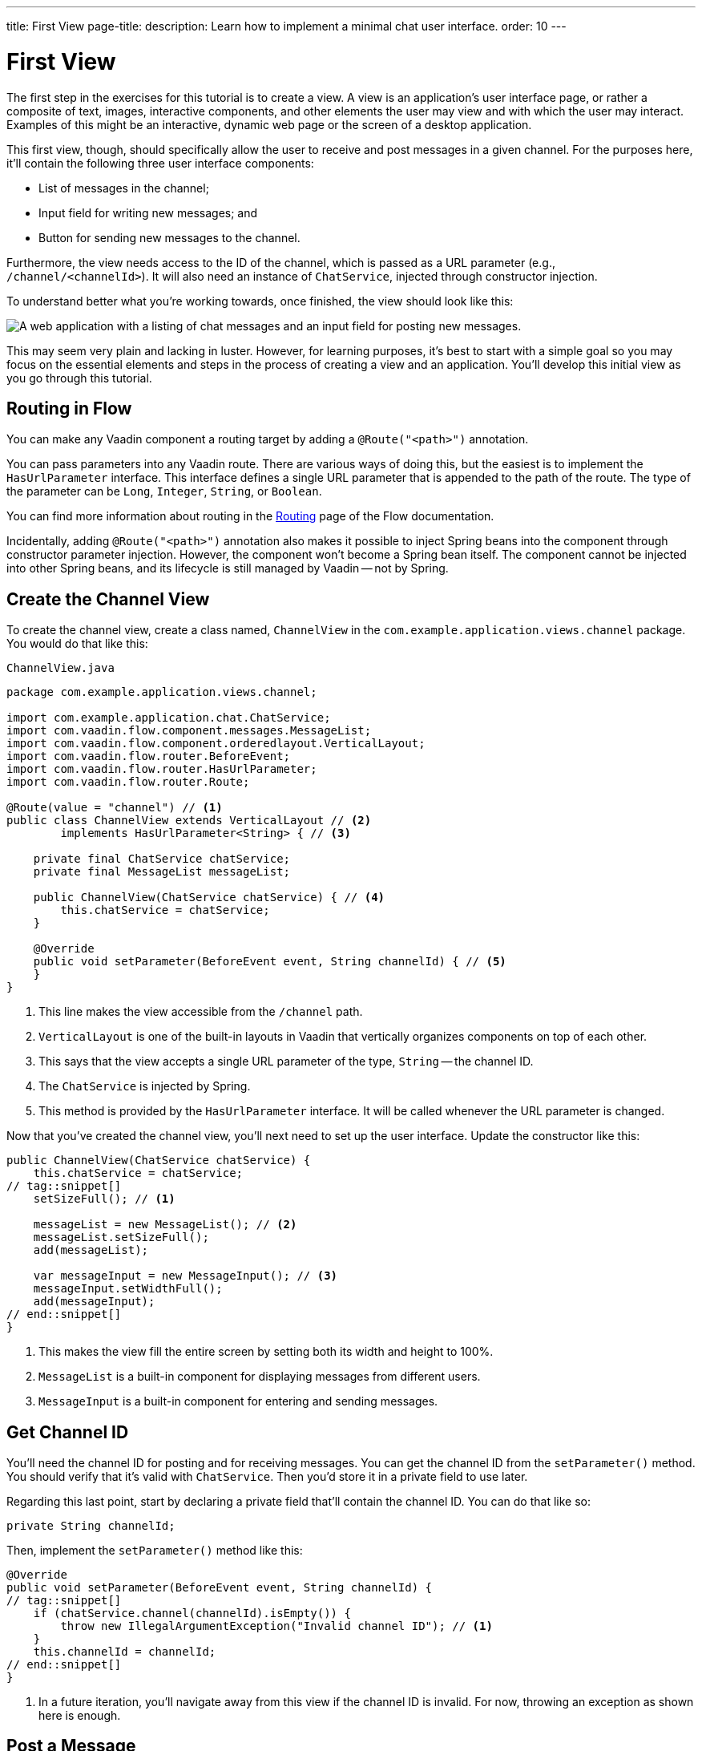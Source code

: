 ---
title: First View
page-title: 
description: Learn how to implement a minimal chat user interface.
order: 10
---

= [since:com.vaadin:vaadin@V24.4]#First View#

The first step in the exercises for this tutorial is to create a view. A view is an application's user interface page, or rather a composite of text, images, interactive components, and other elements the user may view and with which the user may interact.  Examples of this might be an interactive, dynamic web page or the screen of a desktop application.

This first view, though, should specifically allow the user to receive and post messages in a given channel. For the purposes here, it'll contain the following three user interface components:

- List of messages in the channel;
- Input field for writing new messages; and
- Button for sending new messages to the channel.

Furthermore, the view needs access to the ID of the channel, which is passed as a URL parameter (e.g., `/channel/<channelId>`). It will also need an instance of [classname]`ChatService`, injected through constructor injection.

To understand better what you're working towards, once finished, the view should look like this:

image::images/channel-view.png[A web application with a listing of chat messages and an input field for posting new messages.]

This may seem very plain and lacking in luster. However, for learning purposes, it's best to start with a simple goal so you may focus on the essential elements and steps in the process of creating a view and an application. You'll develop this initial view as you go through this tutorial.


== Routing in Flow

You can make any Vaadin component a routing target by adding a [annotationname]`@Route("<path>")` annotation.

// RUSSELL: a minor explanation of "routing" would be good.  Also, where or to what would this be added?  SEE Hilla first-view paragraph starting at line 26.

You can pass parameters into any Vaadin route. There are various ways of doing this, but the easiest is to implement the [interfacename]`HasUrlParameter` interface. This interface defines a single URL parameter that is appended to the path of the route. The type of the parameter can be [classname]`Long`, [classname]`Integer`, [classname]`String`, or [classname]`Boolean`.

You can find more information about routing in the <<{articles}/flow/routing#,Routing>> page of the Flow documentation.

Incidentally, adding [annotationname]`@Route("<path>")` annotation also makes it possible to inject Spring beans into the component through constructor parameter injection. However, the component won't become a Spring bean itself. The component cannot be injected into other Spring beans, and its lifecycle is still managed by Vaadin -- not by Spring.

// RUSSELL: I know we're assuming Java developer experience, but I'd like to have explanations of beans, managed beans, and Spring.


== Create the Channel View

To create the channel view, create a class named, [classname]`ChannelView` in the [packagename]`com.example.application.views.channel` package. You would do that like this:

// RUSSELL: Where would this go specifically? It could just be a comment like "in your development environment."

.`ChannelView.java`
[source, java]
----
package com.example.application.views.channel;

import com.example.application.chat.ChatService;
import com.vaadin.flow.component.messages.MessageList;
import com.vaadin.flow.component.orderedlayout.VerticalLayout;
import com.vaadin.flow.router.BeforeEvent;
import com.vaadin.flow.router.HasUrlParameter;
import com.vaadin.flow.router.Route;

@Route(value = "channel") // <1>
public class ChannelView extends VerticalLayout // <2>
        implements HasUrlParameter<String> { // <3>

    private final ChatService chatService;
    private final MessageList messageList;

    public ChannelView(ChatService chatService) { // <4>
        this.chatService = chatService;
    }

    @Override
    public void setParameter(BeforeEvent event, String channelId) { // <5>
    }
}
----
<1> This line makes the view accessible from the `/channel` path.
<2> [classname]`VerticalLayout` is one of the built-in layouts in Vaadin that vertically organizes components on top of each other.
<3> This says that the view accepts a single URL parameter of the type, [classname]`String` -- the channel ID.
<4> The [classname]`ChatService` is injected by Spring.
<5> This method is provided by the [interfacename]`HasUrlParameter` interface. It will be called whenever the URL parameter is changed.

Now that you've created the channel view, you'll next need to set up the user interface. Update the constructor like this:

// RUSSELL: What is the constructor, or rather, where is it? Is it contained in the examples above? Which one? above minimized.  expand now.

[source,java]
----
public ChannelView(ChatService chatService) {
    this.chatService = chatService;
// tag::snippet[]
    setSizeFull(); // <1>

    messageList = new MessageList(); // <2>
    messageList.setSizeFull();
    add(messageList);

    var messageInput = new MessageInput(); // <3>
    messageInput.setWidthFull();
    add(messageInput);
// end::snippet[]
}
----
<1> This makes the view fill the entire screen by setting both its width and height to 100%.
<2> [classname]`MessageList` is a built-in component for displaying messages from different users.
<3> [classname]`MessageInput` is a built-in component for entering and sending messages.


== Get Channel ID

You'll need the channel ID for posting and for receiving messages. You can get the channel ID from the [methodname]`setParameter()` method. You should verify that it's valid with [classname]`ChatService`. Then you'd store it in a private field to use later.

Regarding this last point, start by declaring a private field that'll contain the channel ID. You can do that like so:

// RUSSELL: Again, where does this go?  Maybe a simple screenshot would resolve my "where" questions.

[source,java]
----
private String channelId;
----

Then, implement the [methodname]`setParameter()` method like this:

[source,java]
----
@Override
public void setParameter(BeforeEvent event, String channelId) {
// tag::snippet[]
    if (chatService.channel(channelId).isEmpty()) {
        throw new IllegalArgumentException("Invalid channel ID"); // <1>
    }
    this.channelId = channelId;
// end::snippet[]
}
----
<1> In a future iteration, you'll navigate away from this view if the channel ID is invalid. For now, throwing an exception as shown here is enough.


== Post a Message

You now have almost everything you need to start posting messages to a channel. You'll need to add a listener, though, to the [classname]`MessageInput` component that gets called whenever the user sends a message. Then you'll call the [methodname]`postMessage()` method of [classname]`ChatService`.

// RUSSELL: It may be a bit too much, but a phrase or short sentence saying what's a listener would be nice. A listener is an event handler or observer. It's an object that gets called when an event occurs -- see "var messageInput = new MessageInput(event -> sendMessage(event.getValue()));" below.

It's a good practice to put the user interface logic in private methods rather than inside event listeners. Therefore, start by creating this method:

[source,java]
----
private void sendMessage(String message) {
    if (!message.isBlank()) {
        chatService.postMessage(channelId, message);
    }
}
----

Next, inside the constructor of [classname]`ChannelView`, add a [classname]`SubmitEvent` listener to the [classname]`MessageInput` component. You can do this by either calling the [methodname]`addSubmitListener()` method, or by passing the listener as a constructor parameter, like this:

[source,java]
----
var messageInput = new MessageInput(event -> sendMessage(event.getValue()));
----

// RUSSELL: Maybe comment on what's going on in this line more. See above note.


== Server Push in Flow

Since messages can be received at any time, you'll use server push to update the user interface. When server push is enabled, Vaadin will use a websocket connection to push updates to the browser. In order to enable server push, you have to add the [annotationname]`@Push` annotation to your application shell class.

The application shell class is an application that implements the [interfacename]`AppShellConfigurator` interface. In Spring Boot applications, the main [classname]`Application` class is often used for this.

Now open [classname]`com.example.application.Application` and change it accordingly:

.`Application.java`
[source,java]
----
package com.example.application;

// tag::snippet[]
import com.vaadin.flow.component.page.AppShellConfigurator;
import com.vaadin.flow.component.page.Push;
// end::snippet[]
import org.springframework.boot.SpringApplication;
import org.springframework.boot.autoconfigure.SpringBootApplication;
import org.springframework.context.annotation.Bean;

import java.time.Clock;

@SpringBootApplication
// tag::snippet[]
@Push // <1>
public class Application implements AppShellConfigurator { // <2>
// end::snippet[]

    @Bean
    public Clock clock() {
        return Clock.systemUTC();
    }

    public static void main(String[] args) {
        SpringApplication.run(Application.class, args);
    }

}
----
<1> This is where the [annotationname]`@Push` annotation is added.
<2> This line implements the [interfacename]`AppShellConfigurator` interface.

// RUSSELL: This next paragraph could be split into two and some explanations could be added.

Once you've enabled server push, you can trigger it in various ways. The easiest is to use the [methodname]`UI.access()` method, which can be called from any thread. The method takes a lambda or a function pointer as its parameter and will run it at the next suitable moment.

Vaadin will make sure the session is properly locked while the user interface is being updated. Once the method has returned, Vaadin will automatically push the updates to the browser.

You can find more information about server push in the <<{articles}/flow/advanced/server-push#,Flow documentation>>.


== Receive Messages

Returning to the [classname]`ChannelView`, you need to make some additions. In order to receive messages from the server, you'll have to do a few things:

1. Subscribe to a [classname]`Flux` returned by the [methodname]`liveMessages()` method of [classname]`ChatService`;
2. Update the [classname]`MessageList` component using server push whenever new messages arrive; and
3. Unsubscribe when leaving the view to avoid memory leaks.

Since you'll want to keep the messages you've already received, you'll have to start by creating a new field that will contain them:

[source,java]
----
private final List<Message> receivedMessages = new ArrayList<>();
----

The list contains objects of type, [classname]`Message`. You have to convert them, though, to [classname]`MessageListItem` before you can add them to the [classname]`MessageList` component:

// RUSSELL: a screenshot of where this belong in the code would be useful.  Or maybe you could have the final code could be shown at the end with markers (i.e., <1>) where each snippet goes.  See start code (within public class ChannelView)

[source,java]
----
private MessageListItem createMessageListItem(Message message) {
    var item = new MessageListItem(
        message.message(),
        message.timestamp(),
        message.author()
    );
    return item;
}
----

Next, create the method that gets called whenever new messages arrive:

[source,java]
----
private void receiveMessages(List<Message> incoming) { // <1>
    getUI().ifPresent(ui -> ui.access(() -> { // <2>
        receivedMessages.addAll(incoming);
        messageList.setItems(receivedMessages.stream()
            .map(this::createMessageListItem)
            .toList()); // <3>
    }));
}
----
<1> The server is providing messages in batches rather than one at a time. This is to improve performance in cases where a plenty of messages are being received in a short amount of time.
<2> You have to use [methodname]`UI.access()` whenever you update a Vaadin user interface from a thread other than the HTTP request thread. The method will make sure the session is locked properly during the update, and it'll push the changes to the browser once finished.
<3> There's currently no way of adding individual items to a [classname]`MessageList`. You have to re-create all of them.

// RUSSELL: What are we doing next?  Why are we doing this?  How does this tie into the other steps or where we're heading.  I feel like we're just blindly adding stuff that I'm not always sure where and why. you're subscribing to receive messages, a flux objective which in turn is a stream.

Next, create the method that subscribes to the service:

[source,java]
----
private Disposable subscribe() {
    var subscription = chatService
            .liveMessages(channelId)
            .subscribe(this::receiveMessages); // <1>
    return subscription; // <2>
}
----
<1> Whenever the [classname]`Flux` emits a new batch of messages, the [methodname]`receiveMessages()` method is called.
<2> You need a reference to the subscription to be able to cancel it when you don't need it any longer.

Finally, you have actually to call the newly created [methodname]`subscribe()` method. However, you only want to receive messages while the view is visible to the user. You can use component lifecycle callbacks to achieve this.

You can think of a Flow user interface as a tree of components. All components get notified when they are added to this tree (attached) or removed from it (detached). A component can execute code when this happens by overriding the [methodname]`onAttach()` and [methodname]`onDetach()` methods provided by the [classname]`Component` class, which is the abstract base class for all components.

In addition to overriding [methodname]`onAttach()` and [methodname]`onDetach()`, you can use the methods [methodname]`addAttachListener()` and [methodname]`addDetachListener()` to register listeners that will get notified whenever a component is attached or detached.

When you want to register a listener with an object that will outlive the view itself, you should do this when the view is attached and unregister it when the view is detached. If you forget to unregister, you might end up with a memory leak that will slow your application down and eventually crash it.

Next, override the [methodname]`onAttach()` method. Inside it, call the subscribe method and also register a detach listener that cancels the subscription:

[source,java]
----
@Override
protected void onAttach(AttachEvent attachEvent) {
    var subscription = subscribe(); // <1>
    addDetachListener(event -> subscription.dispose()); // <2>
}
----
<1> When the view is attached to a UI and becomes visible, this says to subscribe to the backend service.
<2> Whenever the view is detached from the UI, this line says to cancel the subscription.

You can find more information about component lifecycle callbacks in the <</flow/create-ui/creating-components/lifecycle-callbacks#,Component Lifecycle Callbacks>> page of the Flow documentation. For more information about what a [classname]`Flux` is, see the https://projectreactor.io/docs/core/release/reference/[Project Reactor reference documentation].


== Try It!

Assuming you followed along closely with the explanations and descriptions above, and you added the text as instructed to your development environment, you're ready to try the channel view. Start the application by running the following command in the root directory of your project:

[source,terminal]
----
./mvnw spring-boot:run
----

// PETTER: commented out the exercises. To me, in a tutorial, the exercises would be writing the code itself, not trying out the application.

//[discrete]
//==== Exercise 1

The application will generate some channels for you during startup. Each channel gets a UUID as its ID. Check the log for the URLs, they should look something like this:

[source]
----
http://localhost:8080/channel/28ca4624-81b6-48bd-8090-82efa26cfd02
----

//[discrete]
//==== Exercise 2

Now, open your browser with one of the URLs. You should see an interface for entering text. Send some messages. They should appear in the list.

//[discrete]
//==== Exercise 3

Open another browser window using the same URL and send some more messages from there. Those should appear in the list of both windows.

Stop the application by pressing Ctrl-C.
